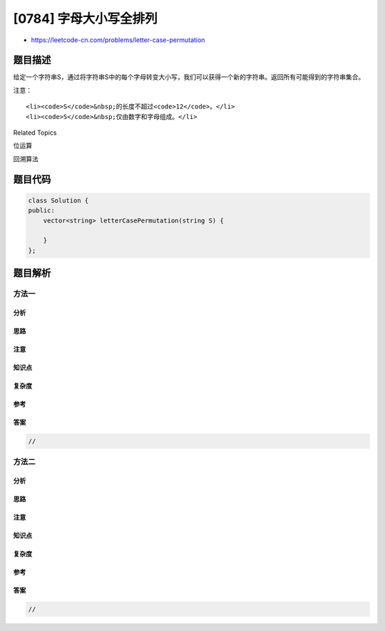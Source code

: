 [0784] 字母大小写全排列
=======================

-  https://leetcode-cn.com/problems/letter-case-permutation

题目描述
--------

.. raw:: html

   <p>

给定一个字符串S，通过将字符串S中的每个字母转变大小写，我们可以获得一个新的字符串。返回所有可能得到的字符串集合。

.. raw:: html

   </p>

.. raw:: html

   <pre>
   <strong>示例:</strong>
   <strong>输入:</strong> S = &quot;a1b2&quot;
   <strong>输出:</strong> [&quot;a1b2&quot;, &quot;a1B2&quot;, &quot;A1b2&quot;, &quot;A1B2&quot;]

   <strong>输入:</strong> S = &quot;3z4&quot;
   <strong>输出:</strong> [&quot;3z4&quot;, &quot;3Z4&quot;]

   <strong>输入:</strong> S = &quot;12345&quot;
   <strong>输出:</strong> [&quot;12345&quot;]
   </pre>

.. raw:: html

   <p>

注意：

.. raw:: html

   </p>

.. raw:: html

   <ul>

::

    <li><code>S</code>&nbsp;的长度不超过<code>12</code>。</li>
    <li><code>S</code>&nbsp;仅由数字和字母组成。</li>

.. raw:: html

   </ul>

.. raw:: html

   <div>

.. raw:: html

   <div>

Related Topics

.. raw:: html

   </div>

.. raw:: html

   <div>

.. raw:: html

   <li>

位运算

.. raw:: html

   </li>

.. raw:: html

   <li>

回溯算法

.. raw:: html

   </li>

.. raw:: html

   </div>

.. raw:: html

   </div>

题目代码
--------

.. code:: cpp

    class Solution {
    public:
        vector<string> letterCasePermutation(string S) {

        }
    };

题目解析
--------

方法一
~~~~~~

分析
^^^^

思路
^^^^

注意
^^^^

知识点
^^^^^^

复杂度
^^^^^^

参考
^^^^

答案
^^^^

.. code:: cpp

    //

方法二
~~~~~~

分析
^^^^

思路
^^^^

注意
^^^^

知识点
^^^^^^

复杂度
^^^^^^

参考
^^^^

答案
^^^^

.. code:: cpp

    //
